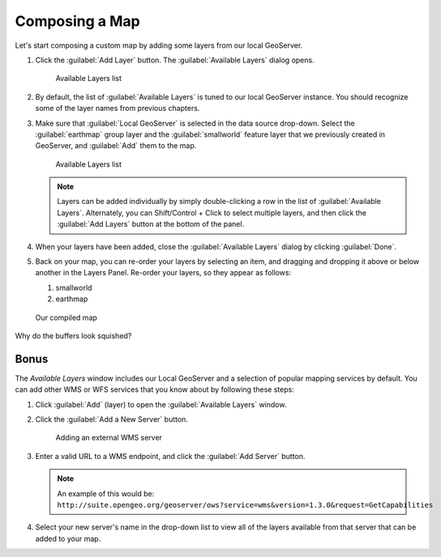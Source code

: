 .. _geoexplorer.composing:

Composing a Map
===============

.. todo:: Figures showing list of layers need to be updated.

Let's start composing a custom map by adding some layers from our local GeoServer.

#. Click the :guilabel:`Add Layer` button. The :guilabel:`Available Layers` dialog opens.

   .. figure:: img/gx_addlayers.png
      
      Available Layers list

#. By default, the list of :guilabel:`Available Layers` is tuned to our local GeoServer instance. You should recognize some of the layer names from previous chapters. 

#. Make sure that :guilabel:`Local GeoServer` is selected in the data source drop-down. Select the :guilabel:`earthmap` group layer and the :guilabel:`smallworld` feature layer that we previously created in GeoServer, and :guilabel:`Add` them to the map.

   .. figure:: img/gx_ourlayers.png
      
      Available Layers list

   .. note:: Layers can be added individually by simply double-clicking a row in the list of :guilabel:`Available Layers`. Alternately, you can Shift/Control + Click to select multiple layers, and then click the :guilabel:`Add Layers` button at the bottom of the panel.
   
#. When your layers have been added, close the :guilabel:`Available Layers` dialog by clicking :guilabel:`Done`.

#. Back on your map, you can re-order your layers by selecting an item, and dragging and dropping it above or below another in the Layers Panel.  Re-order your layers, so they appear as follows:

   #. smallworld
   #. earthmap
   
.. figure:: img/gx_composedmap.png
   
   Our compiled map

Why do the buffers look squished?
   
Bonus
-----

The `Available Layers` window includes our Local GeoServer and a selection of popular mapping services by default. You can add other WMS or WFS services that you know about by following these steps:

#. Click :guilabel:`Add` (layer) to open the :guilabel:`Available Layers` window.

#. Click the :guilabel:`Add a New Server` button. 

   .. figure:: img/gx_addnewserver.png

      Adding an external WMS server

#. Enter a valid URL to a WMS endpoint, and click the :guilabel:`Add Server` button.

   .. note:: An example of this would be: ``http://suite.opengeo.org/geoserver/ows?service=wms&version=1.3.0&request=GetCapabilities``

#. Select your new server's name in the drop-down list to view all of the layers available from that server that can be added to your map.